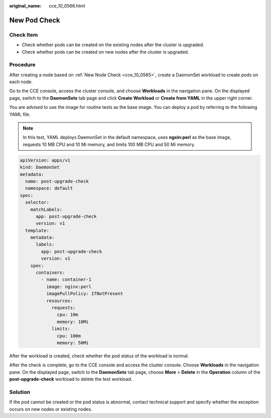 :original_name: cce_10_0566.html

.. _cce_10_0566:

New Pod Check
=============

Check Item
----------

-  Check whether pods can be created on the existing nodes after the cluster is upgraded.
-  Check whether pods can be created on new nodes after the cluster is upgraded.

Procedure
---------

After creating a node based on :ref:`New Node Check <cce_10_0565>`, create a DaemonSet workload to create pods on each node.

Go to the CCE console, access the cluster console, and choose **Workloads** in the navigation pane. On the displayed page, switch to the **DaemonSets** tab page and click **Create Workload** or **Create from YAML** in the upper right corner.

You are advised to use the image for routine tests as the base image. You can deploy a pod by referring to the following YAML file.

.. note::

   In this test, YAML deploys DaemonSet in the default namespace, uses **ngxin:perl** as the base image, requests 10 MB CPU and 10 Mi memory, and limits 100 MB CPU and 50 Mi memory.

.. code-block::

   apiVersion: apps/v1
   kind: DaemonSet
   metadata:
     name: post-upgrade-check
     namespace: default
   spec:
     selector:
       matchLabels:
         app: post-upgrade-check
         version: v1
     template:
       metadata:
         labels:
           app: post-upgrade-check
           version: v1
       spec:
         containers:
           - name: container-1
             image: nginx:perl
             imagePullPolicy: IfNotPresent
             resources:
               requests:
                 cpu: 10m
                 memory: 10Mi
               limits:
                 cpu: 100m
                 memory: 50Mi

After the workload is created, check whether the pod status of the workload is normal.

After the check is complete, go to the CCE console and access the cluster console. Choose **Workloads** in the navigation pane. On the displayed page, switch to the **DaemonSets** tab page, choose **More** > **Delete** in the **Operation** column of the **post-upgrade-check** workload to delete the test workload.

Solution
--------

If the pod cannot be created or the pod status is abnormal, contact technical support and specify whether the exception occurs on new nodes or existing nodes.
